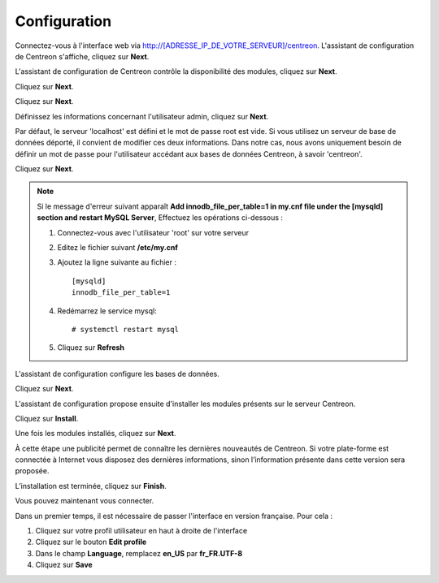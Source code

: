 *************
Configuration
*************

Connectez-vous à l'interface web via http://[ADRESSE_IP_DE_VOTRE_SERVEUR]/centreon.
L'assistant de configuration de Centreon s'affiche, cliquez sur **Next**.

.. image :: /images/guide_utilisateur/acentreonwelcome.png
   :align: center
   :scale: 65%

L'assistant de configuration de Centreon contrôle la disponibilité des modules, cliquez sur **Next**.

.. image :: /images/guide_utilisateur/acentreoncheckmodules.png
   :align: center

Cliquez sur **Next**.

.. image :: /images/guide_utilisateur/amonitoringengine2.png
   :align: center
   :scale: 65%

Cliquez sur **Next**.

.. image :: /images/guide_utilisateur/abrokerinfo2.png
   :align: center
   :scale: 65%

Définissez les informations concernant l'utilisateur admin, cliquez sur **Next**.

.. image :: /images/guide_utilisateur/aadmininfo.png
   :align: center
   :scale: 65%

Par défaut, le serveur 'localhost' est défini et le mot de passe root est vide. Si vous utilisez un serveur de base de données déporté, il convient de modifier ces deux informations.
Dans notre cas, nous avons uniquement besoin de définir un mot de passe pour l'utilisateur accédant aux bases de données Centreon, à savoir 'centreon'.

Cliquez sur **Next**.

.. image :: /images/guide_utilisateur/adbinfo.png
   :align: center
   :scale: 65%

.. note::
    Si le message d'erreur suivant apparaît **Add innodb_file_per_table=1 in my.cnf file under the [mysqld] section and restart MySQL Server**,
    Effectuez les opérations ci-dessous :
    
    1. Connectez-vous avec l'utilisateur 'root' sur votre serveur
    
    2. Editez le fichier suivant **/etc/my.cnf**
    
    3. Ajoutez la ligne suivante au fichier : ::
    
        [mysqld]
        innodb_file_per_table=1
    
    4. Redémarrez le service mysql: ::
    
        # systemctl restart mysql
    
    5. Cliquez sur **Refresh**

L'assistant de configuration configure les bases de données.

Cliquez sur **Next**.

.. image :: /images/guide_utilisateur/adbconf.png
   :align: center
   :scale: 65%

L'assistant de configuration propose ensuite d'installer les modules présents sur le serveur Centreon.

Cliquez sur **Install**.

.. image :: /images/guide_utilisateur/module_installationa.png
   :align: center
   :scale: 65%

Une fois les modules installés, cliquez sur **Next**.

.. image :: /images/guide_utilisateur/module_installationb.png
   :align: center
   :scale: 65%

À cette étape une publicité permet de connaître les dernières nouveautés
de Centreon. Si votre plate-forme est connectée à Internet vous disposez
des dernières informations, sinon l’information présente dans cette version
sera proposée.

.. image :: /images/guide_utilisateur/aendinstall.png
   :align: center
   :scale: 65%

L’installation est terminée, cliquez sur **Finish**.

Vous pouvez maintenant vous connecter.

.. image :: /images/guide_utilisateur/aconnection.png
   :align: center
   :scale: 65%

Dans un premier temps, il est nécessaire de passer l'interface en version française. Pour cela :

#. Cliquez sur votre profil utilisateur en haut à droite de l'interface
#. Cliquez sur le bouton **Edit profile**
#. Dans le champ **Language**, remplacez **en_US** par **fr_FR.UTF-8**
#. Cliquez sur **Save**

.. image :: /images/guide_utilisateur/alanguage.png
   :align: center
